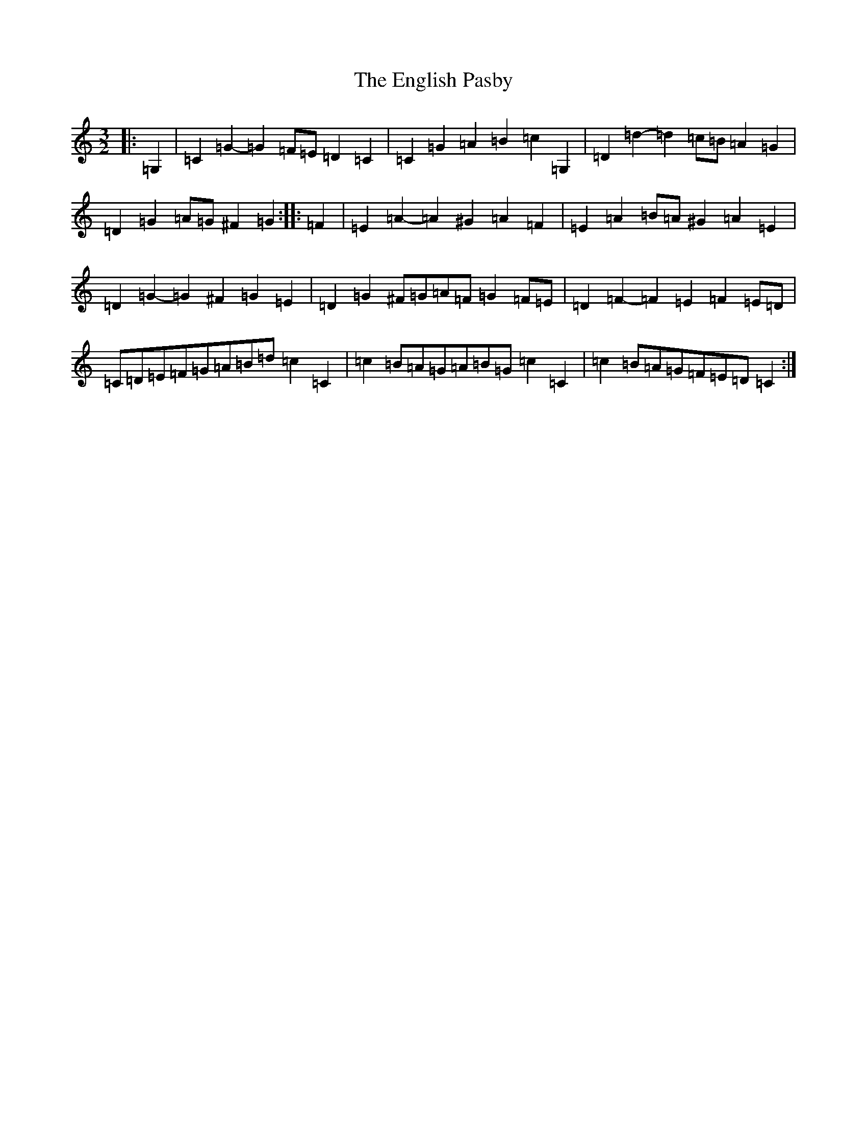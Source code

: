 X: 6206
T: English Pasby, The
S: https://thesession.org/tunes/12204#setting12204
R: three-two
M:3/2
L:1/8
K: C Major
|:=G,2|=C2=G2-=G2=F=E=D2=C2|=C2=G2=A2=B2=c2=G,2|=D2=d2-=d2=c=B=A2=G2|=D2=G2=A=G^F2=G2:||:=F2|=E2=A2-=A2^G2=A2=F2|=E2=A2=B=A^G2=A2=E2|=D2=G2-=G2^F2=G2=E2|=D2=G2^F=G=A=F=G2=F=E|=D2=F2-=F2=E2=F2=E=D|=C=D=E=F=G=A=B=d=c2=C2|=c2=B=A=G=A=B=G=c2=C2|=c2=B=A=G=F=E=D=C2:|